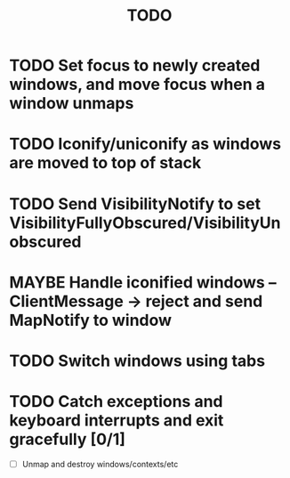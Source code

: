 #+title: TODO

* TODO Set focus to newly created windows, and move focus when a window unmaps

* TODO Iconify/uniconify as windows are moved to top of stack

* TODO Send VisibilityNotify to set VisibilityFullyObscured/VisibilityUnobscured

* MAYBE Handle iconified windows -- ClientMessage -> reject and send MapNotify to window

* TODO Switch windows using tabs

* TODO Catch exceptions and keyboard interrupts and exit gracefully [0/1]
  - [ ] Unmap and destroy windows/contexts/etc
